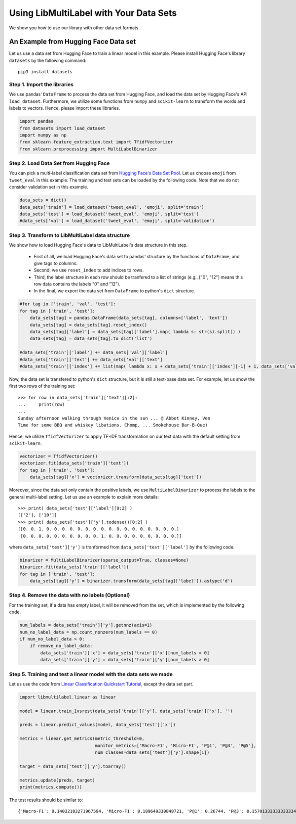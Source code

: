 
.. DO NOT EDIT.
.. THIS FILE WAS AUTOMATICALLY GENERATED BY SPHINX-GALLERY.
.. TO MAKE CHANGES, EDIT THE SOURCE PYTHON FILE:
.. "auto_examples/plot_dataset_tutorial.py"
.. LINE NUMBERS ARE GIVEN BELOW.

.. only:: html

    .. note::
        :class: sphx-glr-download-link-note

        Click :ref:`here <sphx_glr_download_auto_examples_plot_dataset_tutorial.py>`
        to download the full example code

.. rst-class:: sphx-glr-example-title

.. _sphx_glr_auto_examples_plot_dataset_tutorial.py:


========================================
Using LibMultiLabel with Your Data Sets
========================================

We show you how to use our library with other data set formats.


An Example from Hugging Face Data set
=====================================

Let us use a data set from Hugging Face to train a linear model in this example.
Please install Hugging Face's library ``datasets`` by the following command::

  pip3 install datasets

Step 1. Import the libraries
----------------------------

We use pandas' ``DataFrame`` to process the data set from Hugging Face, 
and load the data set by Hugging Face's API ``load_dataset``.
Furthermore, we utilize some functions from ``numpy`` and ``scikit-learn``
to transform the words and labels to vectors.
Hence, please import these libraries. 

.. GENERATED FROM PYTHON SOURCE LINES 28-35

.. code-block:: default


    import pandas
    from datasets import load_dataset
    import numpy as np
    from sklearn.feature_extraction.text import TfidfVectorizer
    from sklearn.preprocessing import MultiLabelBinarizer


.. GENERATED FROM PYTHON SOURCE LINES 36-43

Step 2. Load Data Set from Hugging Face
---------------------------------------

You can pick a multi-label classification data set from `Hugging Face's Data Set Pool <https://huggingface.co/datasets>`_.
Let us choose ``emoji`` from ``tweet_eval`` in this example. 
The training and test sets can be loaded by the following code.
Note that we do not consider validation set in this example.

.. GENERATED FROM PYTHON SOURCE LINES 43-49

.. code-block:: default


    data_sets = dict()
    data_sets['train'] = load_dataset('tweet_eval', 'emoji', split='train')
    data_sets['test'] = load_dataset('tweet_eval', 'emoji', split='test')
    #data_sets['val'] = load_dataset('tweet_eval', 'emoji', split='validation')


.. GENERATED FROM PYTHON SOURCE LINES 50-59

Step 3. Transform to LibMultiLabel data structure
--------------------------------------------------

We show how to load Hugging Face's data to LibMultiLabel's data structure in this step.

  * First of all, we load Hugging Face's data set to pandas' structure by the functions of ``DataFrame``, and give tags to columns.
  * Second, we use ``reset_index`` to add indices to rows.
  * Third, the label structure in each row should be tranfered to a list of strings (e.g., ["0", "12"] means this row data contains the labels "0" and "12").
  * In the final, we export the data set from ``DataFrame`` to python's ``dict`` structure.

.. GENERATED FROM PYTHON SOURCE LINES 59-71

.. code-block:: default


    #for tag in ['train', 'val', 'test']:
    for tag in ['train', 'test']:
        data_sets[tag] = pandas.DataFrame(data_sets[tag], columns=['label', 'text'])
        data_sets[tag] = data_sets[tag].reset_index()
        data_sets[tag]['label'] = data_sets[tag]['label'].map( lambda s: str(s).split() )
        data_sets[tag] = data_sets[tag].to_dict('list')

    #data_sets['train']['label'] += data_sets['val']['label']
    #data_sets['train']['text'] += data_sets['val']['text']
    #data_sets['train']['index'] += list(map( lambda x: x + data_sets['train']['index'][-1] + 1, data_sets['val']['index'] ))


.. GENERATED FROM PYTHON SOURCE LINES 72-82

Now, the data set is transfered to python's ``dict`` structure, but it is still a text-base data set. 
For example, let us show the first two rows of the training set::

 >>> for row in data_sets['train']['text'][:2]:
 ...     print(row)
 ...
 Sunday afternoon walking through Venice in the sun ... @ Abbot Kinney, Ven
 Time for some BBQ and whiskey libations. Chomp, ... Smokehouse Bar-B-Que)

Hence, we utilize ``TfidfVectorizer`` to apply TF-IDF transformation on our text data with the default setting from ``scikit-learn``.

.. GENERATED FROM PYTHON SOURCE LINES 82-88

.. code-block:: default


    vectorizer = TfidfVectorizer()
    vectorizer.fit(data_sets['train']['text'])
    for tag in ['train', 'test']:
        data_sets[tag]['x'] = vectorizer.transform(data_sets[tag]['text'])


.. GENERATED FROM PYTHON SOURCE LINES 89-99

Moreover, since the data set only contain the positive labels, we use ``MultiLabelBinarizer`` to process the labels to the general multi-label setting.
Let us use an example to explain more details::

 >>> print( data_sets['test']['label'][0:2] )
 [['2'], ['10']]
 >>> print( data_sets['test']['y'].todense()[0:2] )
 [[0. 0. 1. 0. 0. 0. 0. 0. 0. 0. 0. 0. 0. 0. 0. 0. 0. 0. 0. 0.]
  [0. 0. 0. 0. 0. 0. 0. 0. 0. 0. 1. 0. 0. 0. 0. 0. 0. 0. 0. 0.]]

where ``data_sets['test']['y']`` is tranformed from ``data_sets['test']['label']`` by the following code.

.. GENERATED FROM PYTHON SOURCE LINES 99-105

.. code-block:: default


    binarizer = MultiLabelBinarizer(sparse_output=True, classes=None)   
    binarizer.fit(data_sets['train']['label'])
    for tag in ['train', 'test']:
        data_sets[tag]['y'] = binarizer.transform(data_sets[tag]['label']).astype('d')


.. GENERATED FROM PYTHON SOURCE LINES 106-111

Step 4. Remove the data with no labels (Optional)
-------------------------------------------------

For the training set, if a data has empty label, it will be removed from the set, 
which is implemented by the following code.

.. GENERATED FROM PYTHON SOURCE LINES 111-119

.. code-block:: default


    num_labels = data_sets['train']['y'].getnnz(axis=1)
    num_no_label_data = np.count_nonzero(num_labels == 0)
    if num_no_label_data > 0:
        if remove_no_label_data:
            data_sets['train']['x'] = data_sets['train']['x'][num_labels > 0]
            data_sets['train']['y'] = data_sets['train']['y'][num_labels > 0]


.. GENERATED FROM PYTHON SOURCE LINES 120-124

Step 5. Training and test a linear model with the data sets we made
-------------------------------------------------------------------

Let us use the code from `Linear Classification Quickstart Tutorial <../auto_examples/plot_linear_tutorial.html>`_, except the data set part.

.. GENERATED FROM PYTHON SOURCE LINES 124-141

.. code-block:: default



    import libmultilabel.linear as linear

    model = linear.train_1vsrest(data_sets['train']['y'], data_sets['train']['x'], '')

    preds = linear.predict_values(model, data_sets['test']['x'])

    metrics = linear.get_metrics(metric_threshold=0,
                                 monitor_metrics=['Macro-F1', 'Micro-F1', 'P@1', 'P@3', 'P@5'],
                                 num_classes=data_sets['test']['y'].shape[1])

    target = data_sets['test']['y'].toarray()

    metrics.update(preds, target)
    print(metrics.compute())


.. GENERATED FROM PYTHON SOURCE LINES 142-146

The test results should be similar to::

  {'Macro-F1': 0.14032183271967594, 'Micro-F1': 0.189649330848721, 'P@1': 0.26744, 'P@3': 0.15701333333333334, 'P@5': 0.11880399999999999} 



.. rst-class:: sphx-glr-timing

   **Total running time of the script:** ( 0 minutes  0.000 seconds)


.. _sphx_glr_download_auto_examples_plot_dataset_tutorial.py:

.. only:: html

  .. container:: sphx-glr-footer sphx-glr-footer-example


    .. container:: sphx-glr-download sphx-glr-download-python

      :download:`Download Python source code: plot_dataset_tutorial.py <plot_dataset_tutorial.py>`

    .. container:: sphx-glr-download sphx-glr-download-jupyter

      :download:`Download Jupyter notebook: plot_dataset_tutorial.ipynb <plot_dataset_tutorial.ipynb>`


.. only:: html

 .. rst-class:: sphx-glr-signature

    `Gallery generated by Sphinx-Gallery <https://sphinx-gallery.github.io>`_
